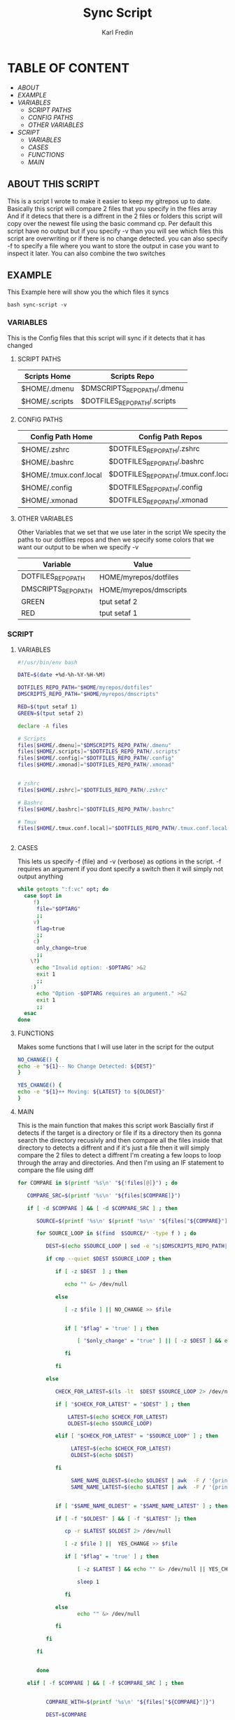 #+title: Sync Script
#+DESCRIPTION: This script will sync choosen dotfiles, script etc with my git repos
#+AUTHOR: Karl Fredin
#+PROPERTY: header-args :tangle sync-script
#+STARTUP: showeverything

* TABLE OF CONTENT
- [[ABOUT]]
- [[EXAMPLE]]
- [[VARIABLES]]
  - [[SCRIPT PATHS]]
  - [[CONFIG PATHS]]
  - [[OTHER VARIABLES]]
- [[SCRIPT]]
  - [[VARIABLES]]
  - [[CASES]]
  - [[FUNCTIONS]]
  - [[MAIN]]

** ABOUT THIS SCRIPT
This is a script I wrote to make it easier to keep my gitrepos up to date.
Basically this script will compare 2 files that you specify in the files array
And if it detecs that there is a diffrent in the 2 files or folders this script
will copy over the newest file using the basic command cp. Per default this
script have no output but if you specify -v than you will see which files
this script are overwriting or if there is no change detected. you can also
specify -f to specify a file where you want to store the output in case you want to
inspect it later. You can also combine the two switches

** EXAMPLE
This Example here will show you the which files it syncs
#+BEGIN_SRC
bash sync-script -v
#+END_SRC

*** VARIABLES
This is the Config files that this script will sync
if it detects that it has changed
**** SCRIPT PATHS
|---------------------------------------------+---------------------------------------------------|
| Scripts Home                                | Scripts Repo                                      |
|---------------------------------------------+---------------------------------------------------|
| $HOME/.dmenu                                | $DMSCRIPTS_REPO_PATH/.dmenu                       |
| $HOME/.scripts                              | $DOTFILES_REPO_PATH/.scripts                      |

**** CONFIG PATHS
|------------------------+--------------------------------------|
| Config Path Home       | Config Path Repos                    |
|------------------------+--------------------------------------|
| $HOME/.zshrc           | $DOTFILES_REPO_PATH/.zshrc           |
| $HOME/.bashrc          | $DOTFILES_REPO_PATH/.bashrc          |
| $HOME/.tmux.conf.local | $DOTFILES_REPO_PATH/.tmux.conf.local |
| $HOME/.config          | $DOTFILES_REPO_PATH/.config          |
| $HOME/.xmonad          | $DOTFILES_REPO_PATH/.xmonad          |


**** OTHER VARIABLES
Other Variables that we set that we use later in the script
We specity the paths to our dotfiles repos and then we specify
some colors that we want our output to be when we specify -v
|---------------------+------------------------|
| Variable            | Value                  |
|---------------------+------------------------|
| DOTFILES_REPO_PATH  | HOME/myrepos/dotfiles  |
| DMSCRIPTS_REPO_PATH | HOME/myrepos/dmscripts |
| GREEN               | tput setaf 2           |
| RED                 | tput setaf 1           |

*** SCRIPT
**** VARIABLES
#+BEGIN_SRC sh :tangle sync-script
#!/usr/bin/env bash

DATE=$(date +%d-%h-%Y-%H-%M)

DOTFILES_REPO_PATH="$HOME/myrepos/dotfiles"
DMSCRIPTS_REPO_PATH="$HOME/myrepos/dmscripts"

RED=$(tput setaf 1)
GREEN=$(tput setaf 2)

declare -A files

# Scripts
files[$HOME/.dmenu]="$DMSCRIPTS_REPO_PATH/.dmenu"
files[$HOME/.scripts]="$DOTFILES_REPO_PATH/.scripts"
files[$HOME/.config]="$DOTFILES_REPO_PATH/.config"
files[$HOME/.xmonad]="$DOTFILES_REPO_PATH/.xmonad"


# zshrc
files[$HOME/.zshrc]="$DOTFILES_REPO_PATH/.zshrc"

# Bashrc
files[$HOME/.bashrc]="$DOTFILES_REPO_PATH/.bashrc"

# Tmux
files[$HOME/.tmux.conf.local]="$DOTFILES_REPO_PATH/.tmux.conf.local"


#+END_SRC


**** CASES
This lets us specify -f (file) and -v (verbose)
as options in the script. -f requires an argument
if you dont specify a switch then it will simply not output anything

#+BEGIN_SRC sh :tangle sync-script
while getopts ":f:vc" opt; do
  case $opt in
     f)
      file="$OPTARG"
      ;;
     v)
      flag=true
      ;;
     c)
      only_change=true
      ;;
    \?)
      echo "Invalid option: -$OPTARG" >&2
      exit 1
      ;;
    :)
      echo "Option -$OPTARG requires an argument." >&2
      exit 1
      ;;
  esac
done
#+END_SRC
**** FUNCTIONS
Makes some functions that I will use
later in the script for the output
#+BEGIN_SRC sh :tangle sync-script
NO_CHANGE() {
echo -e "${1}-- No Change Detected: ${DEST}"
}

YES_CHANGE() {
echo -e "${1}++ Moving: ${LATEST} to ${OLDEST}"
}
#+END_SRC

**** MAIN
This is the main function that makes this script work
Bascially first if detects if the target is a directory or file
if its a directory then its gonna search the directory recusivly
and then compare all the files inside that directory to detects a diffrent
and if it's just a file then it will simply compare the 2 files to detect a diffrent
I'm creating a few loops to loop through the array and directories.
And then I'm using an IF statement to compare the file using diff
#+BEGIN_SRC sh :tangle sync-script
for COMPARE in $(printf '%s\n' "${!files[@]}") ; do

   COMPARE_SRC=$(printf '%s\n' "${files[$COMPARE]}")

   if [ -d $COMPARE ] && [ -d $COMPARE_SRC ] ; then

      SOURCE=$(printf '%s\n' $(printf '%s\n' "${files["${COMPARE}"]}") )

      for SOURCE_LOOP in $(find  $SOURCE/* -type f ) ; do

         DEST=$(echo $SOURCE_LOOP | sed -e "s|$DMSCRIPTS_REPO_PATH|$HOME|"  -e "s|$DOTFILES_REPO_PATH|$HOME|" )

         if cmp --quiet $DEST $SOURCE_LOOP ; then

            if [ -z $DEST  ] ; then

               echo "" &> /dev/null

            else

               [ -z $file ] || NO_CHANGE >> $file


               if [ "$flag" = 'true' ] ; then

                   [ "$only_change" = "true" ] || [ -z $DEST ] && echo "" &> /dev/null || NO_CHANGE $RED

               fi

            fi

         else

            CHECK_FOR_LATEST=$(ls -lt  $DEST $SOURCE_LOOP 2> /dev/null | head -n1 | awk '{print $NF}')

            if [ "$CHECK_FOR_LATEST" = "$DEST" ] ; then

                LATEST=$(echo $CHECK_FOR_LATEST)
                OLDEST=$(echo $SOURCE_LOOP)

            elif [ "$CHECK_FOR_LATEST" = "$SOURCE_LOOP" ] ; then

                 LATEST=$(echo $CHECK_FOR_LATEST)
                 OLDEST=$(echo $DEST)

            fi

                 SAME_NAME_OLDEST=$(echo $OLDEST | awk  -F / '{print $NF}')
                 SAME_NAME_LATEST=$(echo $LATEST | awk  -F / '{print $NF}')


            if [ "$SAME_NAME_OLDEST" = "$SAME_NAME_LATEST" ] ; then

            if [ -f "$OLDEST" ] && [ -f "$LATEST" ]; then

               cp -r $LATEST $OLDEST 2> /dev/null

               [ -z $file ] ||  YES_CHANGE >> $file

               if [ "$flag" = 'true' ] ; then

                   [ -z $LATEST ] && echo "" &> /dev/null || YES_CHANGE $GREEN

                   sleep 1

               fi

            else
                   echo "" &> /dev/null

            fi

         fi

      fi
   
   
      done
        
#+END_SRC

#+BEGIN_SRC sh :tangle sync-script
   elif [ -f $COMPARE ] && [ -f $COMPARE_SRC ] ; then
   
   
         COMPARE_WITH=$(printf '%s\n' "${files["${COMPARE}"]}")
   
         DEST=$COMPARE
   
   if cmp --quiet $COMPARE $COMPARE_WITH ; then
   
       if [ -z $COMPARE  ] ; then

           echo "" &> /dev/null

        else

          [ -z $file ] || NO_CHANGE >> $file

          if [ "$flag" = 'true' ] ; then

             [ "$only_change" = "true" ] || [ -z $COMPARE ] && echo "" &> /dev/null || NO_CHANGE $RED

        fi

      fi

   else

         CHECK_FOR_LATEST=$(ls -lt  $COMPARE_WITH $COMPARE 2> /dev/null | head -n1 | awk '{print $NF}')

   if [ "$CHECK_FOR_LATEST" = "$COMPARE" ] ; then

         LATEST=$(echo $CHECK_FOR_LATEST)
         OLDEST=$(echo $COMPARE_WITH)

   elif [ "$CHECK_FOR_LATEST" = "$COMPARE_WITH" ] ; then

         LATEST=$(echo $CHECK_FOR_LATEST)
         OLDEST=$(echo $COMPARE)

   fi

         SAME_NAME_OLDEST=$(echo $OLDEST | awk  -F / '{print $NF}')
         SAME_NAME_LATEST=$(echo $LATEST | awk  -F / '{print $NF}')


         if [ "$SAME_NAME_OLDEST" = "$SAME_NAME_LATEST" ] ; then

             cp -r $LATEST $OLDEST 2> /dev/null

             [ -z $file ] ||  YES_CHANGE >> $file


             if [ "$flag" = 'true' ] ; then

                [ -z $LATEST ] && echo "" &> /dev/null || YES_CHANGE $GREEN

                 sleep 1

           fi

         fi

      fi

   fi

done
#+END_SRC
